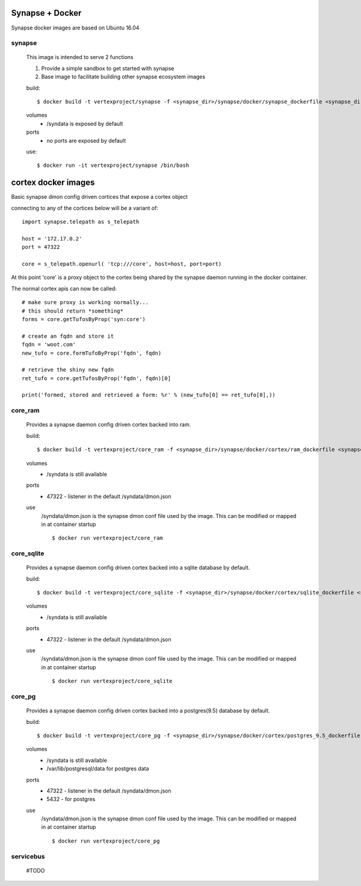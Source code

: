
Synapse + Docker
================

Synapse docker images are based on Ubuntu 16.04

synapse
-------
    This image is intended to serve 2 functions

    1. Provide a simple sandbox to get started with synapse
    2. Base image to facilitate building other synapse ecosystem images

    build::

        $ docker build -t vertexproject/synapse -f <synapse_dir>/synapse/docker/synapse_dockerfile <synapse_dir> 
    
    volumes
      - /syndata is exposed by default

    ports
      - no ports are exposed by default

    use::

        $ docker run -it vertexproject/synapse /bin/bash

cortex docker images
====================
Basic synapse dmon config driven cortices that expose a cortex object

connecting to any of the cortices below will be a variant of::

    import synapse.telepath as s_telepath

    host = '172.17.0.2'
    port = 47322

    core = s_telepath.openurl( 'tcp:///core', host=host, port=port)

At this point 'core' is a proxy object to the cortex being shared by the synapse daemon running in the docker container.

The normal cortex apis can now be called::

    # make sure proxy is working normally...
    # this should return *something*
    forms = core.getTufosByProp('syn:core')

    # create an fqdn and store it
    fqdn = 'woot.com'
    new_tufo = core.formTufoByProp('fqdn', fqdn)
    
    # retrieve the shiny new fqdn
    ret_tufo = core.getTufosByProp('fqdn', fqdn)[0]

    print('formed, stored and retrieved a form: %r' % (new_tufo[0] == ret_tufo[0],))
    

core_ram
--------
    Provides a synapse daemon config driven cortex backed into ram.

    build::

        $ docker build -t vertexproject/core_ram -f <synapse_dir>/synapse/docker/cortex/ram_dockerfile <synapse_dir>

    volumes
        - /syndata is still available

    ports
        - 47322 - listener in the default /syndata/dmon.json

    use
        /syndata/dmon.json is the synapse dmon conf file used by the image.  This can be modified or mapped in at container startup
        ::

        $ docker run vertexproject/core_ram 

core_sqlite
-----------
    Provides a synapse daemon config driven cortex backed into a sqlite database by default.

    build::

        $ docker build -t vertexproject/core_sqlite -f <synapse_dir>/synapse/docker/cortex/sqlite_dockerfile <synapse_dir>

    volumes
        - /syndata is still available

    ports
        - 47322 - listener in the default /syndata/dmon.json

    use
        /syndata/dmon.json is the synapse dmon conf file used by the image.  This can be modified or mapped in at container startup
        ::

        $ docker run vertexproject/core_sqlite

core_pg
-------
    Provides a synapse daemon config driven cortex backed into a postgres(9.5) database by default.

    build::

        $ docker build -t vertexproject/core_pg -f <synapse_dir>/synapse/docker/cortex/postgres_9.5_dockerfile <synapse_dir>

    volumes
        - /syndata is still available
        - /var/lib/postgresql/data for postgres data

    ports
        - 47322 - listener in the default /syndata/dmon.json
        - 5432 - for postgres

    use
        /syndata/dmon.json is the synapse dmon conf file used by the image.  This can be modified or mapped in at container startup
        ::

        $ docker run vertexproject/core_pg


servicebus
-----------------
    #TODO

